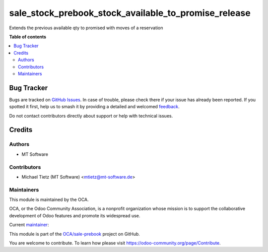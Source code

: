 =====================================================
sale_stock_prebook_stock_available_to_promise_release
=====================================================

.. 
   !!!!!!!!!!!!!!!!!!!!!!!!!!!!!!!!!!!!!!!!!!!!!!!!!!!!
   !! This file is generated by oca-gen-addon-readme !!
   !! changes will be overwritten.                   !!
   !!!!!!!!!!!!!!!!!!!!!!!!!!!!!!!!!!!!!!!!!!!!!!!!!!!!
   !! source digest: sha256:c3570955ee2aeb146c6da98bd1444e838e1f948594eaf99f6d277afd43ba8035
   !!!!!!!!!!!!!!!!!!!!!!!!!!!!!!!!!!!!!!!!!!!!!!!!!!!!

.. |badge1| image:: https://img.shields.io/badge/maturity-Beta-yellow.png
    :target: https://odoo-community.org/page/development-status
    :alt: Beta
.. |badge2| image:: https://img.shields.io/badge/licence-LGPL--3-blue.png
    :target: http://www.gnu.org/licenses/lgpl-3.0-standalone.html
    :alt: License: LGPL-3
.. |badge3| image:: https://img.shields.io/badge/github-OCA%2Fsale--prebook-lightgray.png?logo=github
    :target: https://github.com/OCA/sale-prebook/tree/16.0/sale_stock_prebook_stock_available_to_promise_release
    :alt: OCA/sale-prebook
.. |badge4| image:: https://img.shields.io/badge/weblate-Translate%20me-F47D42.png
    :target: https://translation.odoo-community.org/projects/sale-prebook-16-0/sale-prebook-16-0-sale_stock_prebook_stock_available_to_promise_release
    :alt: Translate me on Weblate
.. |badge5| image:: https://img.shields.io/badge/runboat-Try%20me-875A7B.png
    :target: https://runboat.odoo-community.org/builds?repo=OCA/sale-prebook&target_branch=16.0
    :alt: Try me on Runboat

|badge1| |badge2| |badge3| |badge4| |badge5|

Extends the previous available qty to promised with moves of a reservation

**Table of contents**

.. contents::
   :local:

Bug Tracker
===========

Bugs are tracked on `GitHub Issues <https://github.com/OCA/sale-prebook/issues>`_.
In case of trouble, please check there if your issue has already been reported.
If you spotted it first, help us to smash it by providing a detailed and welcomed
`feedback <https://github.com/OCA/sale-prebook/issues/new?body=module:%20sale_stock_prebook_stock_available_to_promise_release%0Aversion:%2016.0%0A%0A**Steps%20to%20reproduce**%0A-%20...%0A%0A**Current%20behavior**%0A%0A**Expected%20behavior**>`_.

Do not contact contributors directly about support or help with technical issues.

Credits
=======

Authors
~~~~~~~

* MT Software

Contributors
~~~~~~~~~~~~

* Michael Tietz (MT Software) <mtietz@mt-software.de>

Maintainers
~~~~~~~~~~~

This module is maintained by the OCA.

.. image:: https://odoo-community.org/logo.png
   :alt: Odoo Community Association
   :target: https://odoo-community.org

OCA, or the Odoo Community Association, is a nonprofit organization whose
mission is to support the collaborative development of Odoo features and
promote its widespread use.

.. |maintainer-mt-software-de| image:: https://github.com/mt-software-de.png?size=40px
    :target: https://github.com/mt-software-de
    :alt: mt-software-de

Current `maintainer <https://odoo-community.org/page/maintainer-role>`__:

|maintainer-mt-software-de| 

This module is part of the `OCA/sale-prebook <https://github.com/OCA/sale-prebook/tree/16.0/sale_stock_prebook_stock_available_to_promise_release>`_ project on GitHub.

You are welcome to contribute. To learn how please visit https://odoo-community.org/page/Contribute.
